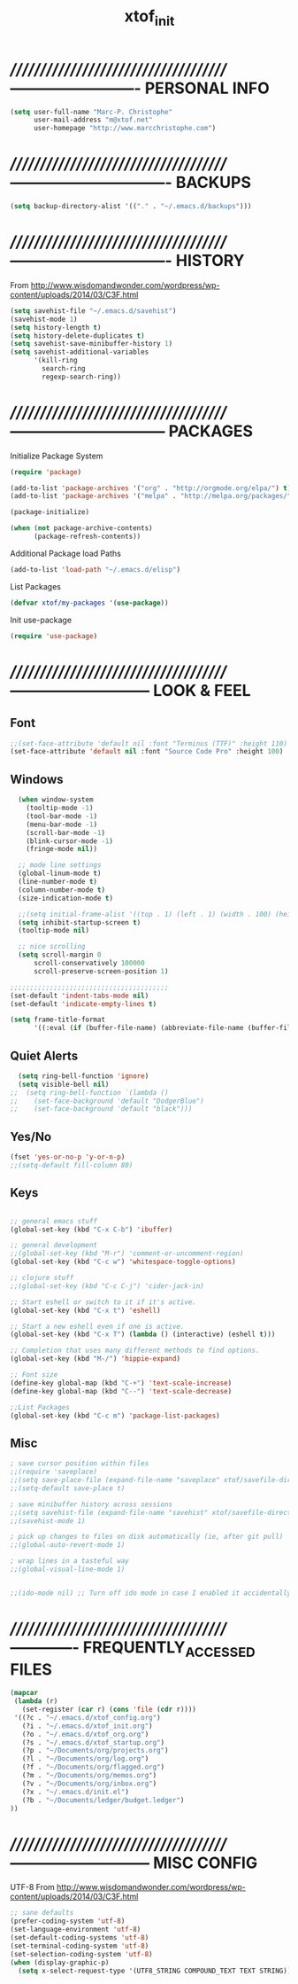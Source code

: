 #+TITLE: xtof_init

* //////////////////////////////////////-------------------------  PERSONAL INFO

#+begin_src emacs-lisp
  (setq user-full-name "Marc-P. Christophe"
        user-mail-address "m@xtof.net"
        user-homepage "http://www.marcchristophe.com")
#+end_src

* //////////////////////////////////////-------------------------------  BACKUPS

#+begin_src emacs-lisp
  (setq backup-directory-alist '(("." . "~/.emacs.d/backups")))
#+end_src

* //////////////////////////////////////-------------------------------  HISTORY

From http://www.wisdomandwonder.com/wordpress/wp-content/uploads/2014/03/C3F.html
#+begin_src emacs-lisp
  (setq savehist-file "~/.emacs.d/savehist")
  (savehist-mode 1)
  (setq history-length t)
  (setq history-delete-duplicates t)
  (setq savehist-save-minibuffer-history 1)
  (setq savehist-additional-variables
        '(kill-ring
          search-ring
          regexp-search-ring))
#+end_src

* //////////////////////////////////////------------------------------  PACKAGES

Initialize Package System
#+begin_src emacs-lisp
  (require 'package)

  (add-to-list 'package-archives '("org" . "http://orgmode.org/elpa/") t)
  (add-to-list 'package-archives '("melpa" . "http://melpa.org/packages/") t)

  (package-initialize)

  (when (not package-archive-contents)
        (package-refresh-contents))
#+end_src

Additional Package load Paths
#+begin_src emacs-lisp
  (add-to-list 'load-path "~/.emacs.d/elisp")
#+end_src

List Packages
#+begin_src emacs-lisp
  (defvar xtof/my-packages '(use-package))
#+end_src

Init use-package
#+begin_src emacs-lisp
  (require 'use-package)
#+end_src

* //////////////////////////////////////---------------------------  LOOK & FEEL
** Font

#+begin_src emacs-lisp
  ;;(set-face-attribute 'default nil :font "Terminus (TTF)" :height 110)
  (set-face-attribute 'default nil :font "Source Code Pro" :height 100)
#+end_src

** Windows

#+begin_src emacs-lisp
  (when window-system
    (tooltip-mode -1)
    (tool-bar-mode -1)
    (menu-bar-mode -1)
    (scroll-bar-mode -1)
    (blink-cursor-mode -1)
    (fringe-mode nil))

  ;; mode line settings
  (global-linum-mode t)
  (line-number-mode t)
  (column-number-mode t)
  (size-indication-mode t)

  ;;(setq initial-frame-alist '((top . 1) (left . 1) (width . 100) (height . 60)))
  (setq inhibit-startup-screen t)
  (tooltip-mode nil)

  ;; nice scrolling
  (setq scroll-margin 0
      scroll-conservatively 100000
      scroll-preserve-screen-position 1)

;;;;;;;;;;;;;;;;;;;;;;;;;;;;;;;;;;;;;;;;
(set-default 'indent-tabs-mode nil)
(set-default 'indicate-empty-lines t)

(setq frame-title-format
      '((:eval (if (buffer-file-name) (abbreviate-file-name (buffer-file-name)) "%b"))))
#+end_src

** Quiet Alerts

#+begin_src emacs-lisp
  (setq ring-bell-function 'ignore)
  (setq visible-bell nil)
;;  (setq ring-bell-function `(lambda ()
;;    (set-face-background 'default "DodgerBlue")
;;    (set-face-background 'default "black")))
#+end_src

** Yes/No

#+begin_src emacs-lisp
  (fset 'yes-or-no-p 'y-or-n-p)   
  ;;(setq-default fill-column 80)
#+end_src

** Keys

#+BEGIN_SRC emacs-lisp

;; general emacs stuff
(global-set-key (kbd "C-x C-b") 'ibuffer)

;; general development
;;(global-set-key (kbd "M-r") 'comment-or-uncomment-region)
(global-set-key (kbd "C-c w") 'whitespace-toggle-options)

;; clojure stuff
;;(global-set-key (kbd "C-c C-j") 'cider-jack-in)

;; Start eshell or switch to it if it's active.
(global-set-key (kbd "C-x t") 'eshell)

;; Start a new eshell even if one is active.
(global-set-key (kbd "C-x T") (lambda () (interactive) (eshell t)))

;; Completion that uses many different methods to find options.
(global-set-key (kbd "M-/") 'hippie-expand)

;; Font size
(define-key global-map (kbd "C-+") 'text-scale-increase)
(define-key global-map (kbd "C--") 'text-scale-decrease)

;;List Packages 
(global-set-key (kbd "C-c m") 'package-list-packages)

#+END_SRC

** Misc

#+BEGIN_SRC emacs-lisp
; save cursor position within files
;;(require 'saveplace)
;;(setq save-place-file (expand-file-name "saveplace" xtof/savefile-directory))
;;(setq-default save-place t)

; save minibuffer history across sessions
;;(setq savehist-file (expand-file-name "savehist" xtof/savefile-directory))
;;(savehist-mode 1)

; pick up changes to files on disk automatically (ie, after git pull)
;;(global-auto-revert-mode 1)

; wrap lines in a tasteful way
;;(global-visual-line-mode 1)


;;(ido-mode nil) ;; Turn off ido mode in case I enabled it accidentally...in favor of Helm

#+END_SRC

* //////////////////////////////////////-------------  FREQUENTLY_ACCESSED FILES

#+begin_src emacs-lisp :results silent
  (mapcar
   (lambda (r)
     (set-register (car r) (cons 'file (cdr r))))
   '((?c . "~/.emacs.d/xtof_config.org")
     (?i . "~/.emacs.d/xtof_init.org")
     (?o . "~/.emacs.d/xtof_org.org")
     (?s . "~/.emacs.d/xtof_startup.org")
     (?p . "~/Documents/org/projects.org")
     (?l . "~/Documents/org/log.org")
     (?f . "~/Documents/org/flagged.org")
     (?m . "~/Documents/org/memos.org")
     (?v . "~/Documents/org/inbox.org")
     (?x . "~/.emacs.d/init.el")
     (?b . "~/Documents/ledger/budget.ledger")
  ))
#+end_src

* //////////////////////////////////////---------------------------  MISC CONFIG

UTF-8
From http://www.wisdomandwonder.com/wordpress/wp-content/uploads/2014/03/C3F.html
#+begin_src emacs-lisp
  ;; sane defaults
  (prefer-coding-system 'utf-8)
  (set-language-environment 'utf-8)
  (set-default-coding-systems 'utf-8)
  (set-terminal-coding-system 'utf-8)
  (set-selection-coding-system 'utf-8)
  (when (display-graphic-p)
    (setq x-select-request-type '(UTF8_STRING COMPOUND_TEXT TEXT STRING)))
#+end_src
